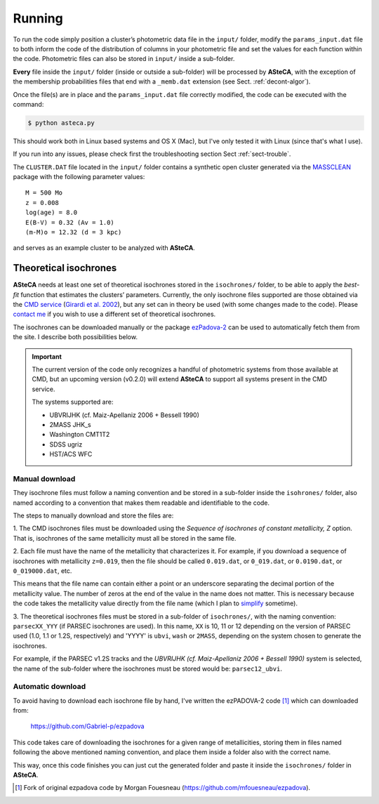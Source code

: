 Running
=======

To run the code simply position a cluster’s photometric data file in the
``input/`` folder, modify the ``params_input.dat`` file to both
inform the code of the distribution of columns in your photometric file
and set the values for each function within the code.
Photometric files can also be stored in ``input/`` inside a
sub-folder.

**Every** file inside the ``input/`` folder (inside or outside a
sub-folder) will be processed by **ASteCA**, with the exception of the
membership probabilities files that end with a ``_memb.dat`` extension
(see Sect. :ref:`decont-algor`).

Once the file(s) are in place and the ``params_input.dat`` file correctly
modified, the code can be executed with the command:

.. code-block:: bash

    $ python asteca.py

This should work both in Linux based systems and OS X (Mac), but I've
only tested it with Linux (since that's what I use).

If you run into any issues, please check first the troubleshooting section
Sect :ref:`sect-trouble`.

The ``CLUSTER.DAT`` file located in the ``input/`` folder contains
a synthetic open cluster generated via the `MASSCLEAN`_ package with the
following parameter values:

::

	M = 500 Mo
	z = 0.008
	log(age) = 8.0
	E(B-V) = 0.32 (Av = 1.0)
	(m-M)o = 12.32 (d = 3 kpc)

and serves as an example cluster to be analyzed with **ASteCA**.


Theoretical isochrones
----------------------

**ASteCA** needs at least one set of theoretical isochrones stored in the
``isochrones/`` folder, to be able to apply the *best-fit* function that
estimates the clusters’ parameters.
Currently, the only isochrone files supported are those obtained via the
`CMD service`_ (`Girardi et al. 2002`_), but any set can in theory be used
(with some changes made to the code).
Please `contact me <gabrielperren@gmail.com>`_ if you wish to use a different
set of theoretical isochrones.

The isochrones can be downloaded manually or the package `ezPadova-2`_
can be used to automatically fetch them from the site. I describe both
possibilities below.

.. important::
   The current version of the code only recognizes a handful of photometric
   systems from those available at CMD, but an upcoming version (v0.2.0) will
   extend **ASteCA** to support all systems present in the CMD service.
   
   The systems supported are:

   * UBVRIJHK (cf. Maiz-Apellaniz 2006 + Bessell 1990)
   * 2MASS JHK_s
   * Washington CMT1T2
   * SDSS ugriz
   * HST/ACS WFC


Manual download
...............

They isochrone files must follow a naming convention and be stored in a
sub-folder inside the  ``isohrones/`` folder, also named according to a
convention that makes them readable and identifiable to the code.

The steps to manually download and store the files are:

1. The CMD isochrones files must be downloaded using the *Sequence of
isochrones of constant metallicity, Z* option. That is, isochrones of the same
metallicity must all be stored in the same file.

2. Each file must have the name of the metallicity that characterizes it.
For example, if you download a sequence of isochrones with metallicity
``z=0.019``, then the file should be called ``0.019.dat``, or ``0_019.dat``,
or ``0.0190.dat``, or ``0_019000.dat``, etc.

This means that the file name can contain either a point or an underscore
separating the decimal portion of the metallicity value. The number of zeros
at the end of the value in the name does not matter.
This is necessary because the code takes the metallicity value directly from
the file name (which I plan to `simplify`_ sometime).

3. The theoretical isochrones files must be stored in a sub-folder of
``isochrones/``, with the naming convention: ``parsecXX_YYY`` (if PARSEC
isochrones are used). In this name, ``XX`` is 10, 11 or 12
depending on the version of PARSEC used (1.0, 1.1 or 1.2S, respectively) and
'YYYY' is ``ubvi``, ``wash`` or ``2MASS``, depending on the system chosen to
generate the isochrones.

For example, if the PARSEC v1.2S tracks and the *UBVRIJHK (cf. Maiz-Apellaniz
2006 + Bessell 1990)* system is selected, the name of the sub-folder where
the isochrones must be stored would be: ``parsec12_ubvi``.


Automatic download
..................

To avoid having to download each isochrone file by hand, I've written the
ezPADOVA-2 code [#]_ which can downloaded from:

    https://github.com/Gabriel-p/ezpadova

This code takes care of downloading the isochrones for a given range of
metallicities, storing them in files named following the above mentioned
naming convention, and place them inside a folder also with the correct name.

This way, once this code finishes you can just cut the generated folder and
paste it inside the ``isochrones/`` folder in **ASteCA**.


.. _MASSCLEAN: http://www.physics.uc.edu/~bogdan/massclean/
.. _CMD service: http://stev.oapd.inaf.it/cgi-bin/cmd
.. _Girardi et al. 2002: http://www.aanda.org/articles/aa/abs/2002/31/aah3268/aah3268.html
.. _ezPadova-2: https://github.com/Gabriel-p/ezpadova
.. _simplify: https://github.com/asteca/asteca/issues/161
.. [#] Fork of original ezpadova code by Morgan Fouesneau (https://github.com/mfouesneau/ezpadova).